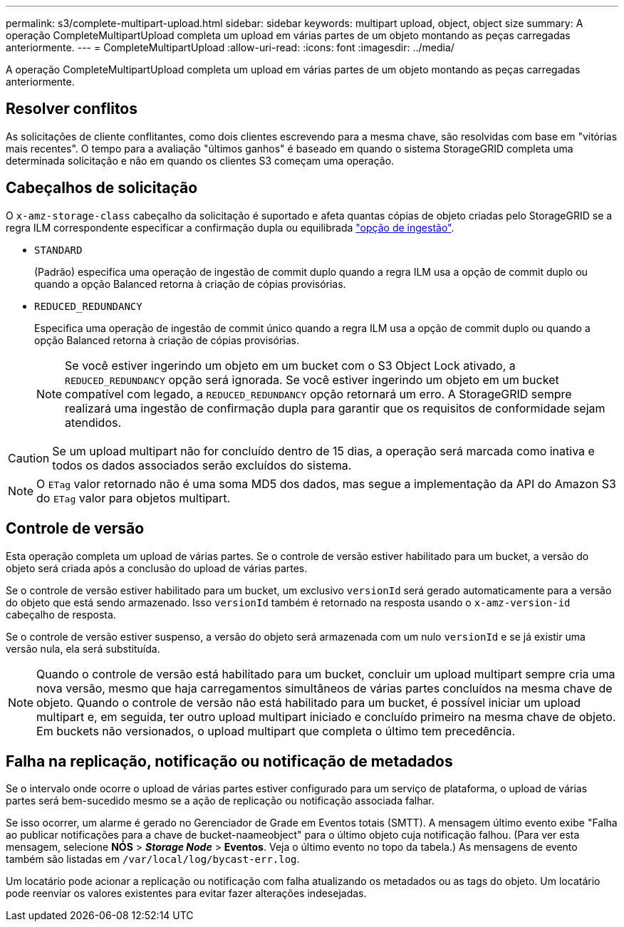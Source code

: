 ---
permalink: s3/complete-multipart-upload.html 
sidebar: sidebar 
keywords: multipart upload, object, object size 
summary: A operação CompleteMultipartUpload completa um upload em várias partes de um objeto montando as peças carregadas anteriormente. 
---
= CompleteMultipartUpload
:allow-uri-read: 
:icons: font
:imagesdir: ../media/


[role="lead"]
A operação CompleteMultipartUpload completa um upload em várias partes de um objeto montando as peças carregadas anteriormente.



== Resolver conflitos

As solicitações de cliente conflitantes, como dois clientes escrevendo para a mesma chave, são resolvidas com base em "vitórias mais recentes". O tempo para a avaliação "últimos ganhos" é baseado em quando o sistema StorageGRID completa uma determinada solicitação e não em quando os clientes S3 começam uma operação.



== Cabeçalhos de solicitação

O `x-amz-storage-class` cabeçalho da solicitação é suportado e afeta quantas cópias de objeto criadas pelo StorageGRID se a regra ILM correspondente especificar a confirmação dupla ou equilibrada link:../ilm/data-protection-options-for-ingest.html["opção de ingestão"].

* `STANDARD`
+
(Padrão) especifica uma operação de ingestão de commit duplo quando a regra ILM usa a opção de commit duplo ou quando a opção Balanced retorna à criação de cópias provisórias.

* `REDUCED_REDUNDANCY`
+
Especifica uma operação de ingestão de commit único quando a regra ILM usa a opção de commit duplo ou quando a opção Balanced retorna à criação de cópias provisórias.

+

NOTE: Se você estiver ingerindo um objeto em um bucket com o S3 Object Lock ativado, a `REDUCED_REDUNDANCY` opção será ignorada. Se você estiver ingerindo um objeto em um bucket compatível com legado, a `REDUCED_REDUNDANCY` opção retornará um erro. A StorageGRID sempre realizará uma ingestão de confirmação dupla para garantir que os requisitos de conformidade sejam atendidos.




CAUTION: Se um upload multipart não for concluído dentro de 15 dias, a operação será marcada como inativa e todos os dados associados serão excluídos do sistema.


NOTE: O `ETag` valor retornado não é uma soma MD5 dos dados, mas segue a implementação da API do Amazon S3 do `ETag` valor para objetos multipart.



== Controle de versão

Esta operação completa um upload de várias partes. Se o controle de versão estiver habilitado para um bucket, a versão do objeto será criada após a conclusão do upload de várias partes.

Se o controle de versão estiver habilitado para um bucket, um exclusivo `versionId` será gerado automaticamente para a versão do objeto que está sendo armazenado. Isso `versionId` também é retornado na resposta usando o `x-amz-version-id` cabeçalho de resposta.

Se o controle de versão estiver suspenso, a versão do objeto será armazenada com um nulo `versionId` e se já existir uma versão nula, ela será substituída.


NOTE: Quando o controle de versão está habilitado para um bucket, concluir um upload multipart sempre cria uma nova versão, mesmo que haja carregamentos simultâneos de várias partes concluídos na mesma chave de objeto. Quando o controle de versão não está habilitado para um bucket, é possível iniciar um upload multipart e, em seguida, ter outro upload multipart iniciado e concluído primeiro na mesma chave de objeto. Em buckets não versionados, o upload multipart que completa o último tem precedência.



== Falha na replicação, notificação ou notificação de metadados

Se o intervalo onde ocorre o upload de várias partes estiver configurado para um serviço de plataforma, o upload de várias partes será bem-sucedido mesmo se a ação de replicação ou notificação associada falhar.

Se isso ocorrer, um alarme é gerado no Gerenciador de Grade em Eventos totais (SMTT). A mensagem último evento exibe "Falha ao publicar notificações para a chave de bucket-naameobject" para o último objeto cuja notificação falhou. (Para ver esta mensagem, selecione *NÓS* > *_Storage Node_* > *Eventos*. Veja o último evento no topo da tabela.) As mensagens de evento também são listadas em `/var/local/log/bycast-err.log`.

Um locatário pode acionar a replicação ou notificação com falha atualizando os metadados ou as tags do objeto. Um locatário pode reenviar os valores existentes para evitar fazer alterações indesejadas.
